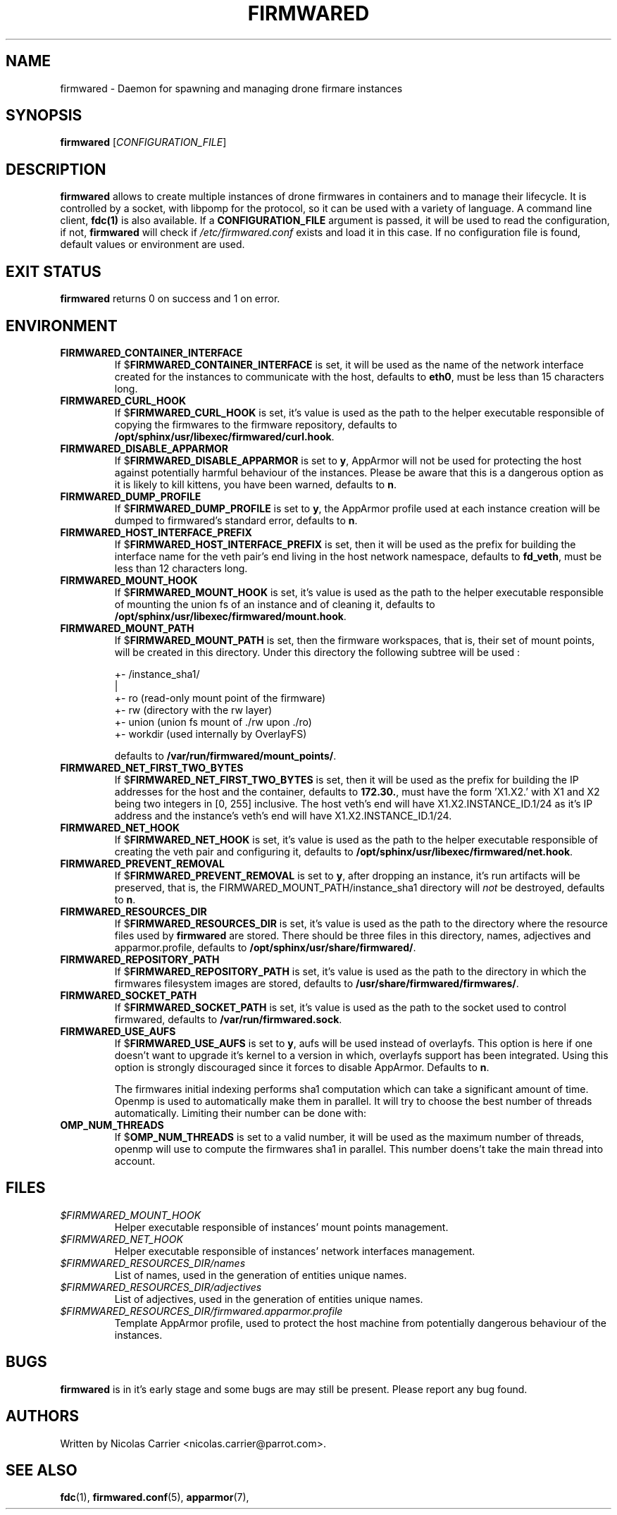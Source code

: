 .TH FIRMWARED 1
.SH NAME
firmwared \- Daemon for spawning and managing drone firmare instances
.SH SYNOPSIS
.B firmwared
[\fICONFIGURATION_FILE\fR]
.SH DESCRIPTION
.B firmwared
allows to create multiple instances of drone firmwares in containers and to
manage their lifecycle.
It is controlled by a socket, with libpomp for the protocol, so it can be used
with a variety of language.
A command line client,
.BR fdc(1)
is also available.
If a
.B CONFIGURATION_FILE
argument is passed, it will be used to read the configuration, if not,
.B firmwared
will check if
.I /etc/firmwared.conf
exists and load it in this case.
If no configuration file is found, default values or environment are used.
.SH EXIT STATUS
.B firmwared
returns 0 on success and 1 on error.
.SH ENVIRONMENT
.TP
.B FIRMWARED_CONTAINER_INTERFACE
If
.RB $ FIRMWARED_CONTAINER_INTERFACE
is set, it will be used as the name of the network interface created for the
instances to communicate with the host, defaults to
.BR eth0 ,
must be less than 15 characters long.
.TP
.B FIRMWARED_CURL_HOOK
If
.RB $ FIRMWARED_CURL_HOOK
is set, it's value is used as the path to the helper executable responsible of
copying the firmwares to the firmware repository, defaults to
.BR /opt/sphinx/usr/libexec/firmwared/curl.hook .
.TP
.B FIRMWARED_DISABLE_APPARMOR
If
.RB $ FIRMWARED_DISABLE_APPARMOR
is set to
.BR y ,
AppArmor will not be used for protecting the host against potentially harmful
behaviour of the instances.
Please be aware that this is a dangerous option as it is likely to kill kittens,
you have been warned, defaults to
.BR n .
.TP
.B FIRMWARED_DUMP_PROFILE
If
.RB $ FIRMWARED_DUMP_PROFILE
is set to
.BR y ,
the AppArmor profile used at each instance creation will be dumped to
firmwared's standard error, defaults to
.BR n .
.TP
.B FIRMWARED_HOST_INTERFACE_PREFIX
If
.RB $ FIRMWARED_HOST_INTERFACE_PREFIX
is set, then it will be used as the prefix for building the interface name for
the veth pair's end living in the host network namespace, defaults to
.BR fd_veth ,
must be less than 12 characters long.
.TP
.B FIRMWARED_MOUNT_HOOK
If
.RB $ FIRMWARED_MOUNT_HOOK
is set, it's value is used as the path to the helper executable responsible of
mounting the union fs of an instance and of cleaning it, defaults to
.BR /opt/sphinx/usr/libexec/firmwared/mount.hook .
.TP
.B FIRMWARED_MOUNT_PATH
If
.RB $ FIRMWARED_MOUNT_PATH
is set, then the firmware workspaces, that is, their set of mount points, will
be created in this directory.
Under this directory the following subtree will be used :

  +- /instance_sha1/
                   |
                   +- ro (read-only mount point of the firmware)
                   +- rw (directory with the rw layer)
                   +- union (union fs mount of ./rw upon ./ro)
                   +- workdir (used internally by OverlayFS)

defaults to
.BR /var/run/firmwared/mount_points/ .
.TP
.B FIRMWARED_NET_FIRST_TWO_BYTES
If
.RB $ FIRMWARED_NET_FIRST_TWO_BYTES
is set, then it will be used as the prefix for building the IP addresses for the
host and the container, defaults to
.BR 172.30. ,
must have the form 'X1.X2.' with X1 and X2 being two integers in [0, 255]
inclusive.
The host veth's end will have X1.X2.INSTANCE_ID.1/24 as it's IP address and the
instance's veth's end will have X1.X2.INSTANCE_ID.1/24.
.TP
.B FIRMWARED_NET_HOOK
If
.RB $ FIRMWARED_NET_HOOK
is set, it's value is used as the path to the helper executable responsible of
creating the veth pair and configuring it, defaults to
.BR /opt/sphinx/usr/libexec/firmwared/net.hook .
.TP
.B FIRMWARED_PREVENT_REMOVAL
If
.RB $ FIRMWARED_PREVENT_REMOVAL
is set to
.BR y ,
after dropping an instance, it's run artifacts will be preserved, that is, the
FIRMWARED_MOUNT_PATH/instance_sha1 directory will
.I not
be destroyed, defaults to
.BR n .
.TP
.B FIRMWARED_RESOURCES_DIR
If
.RB $ FIRMWARED_RESOURCES_DIR
is set, it's value is used as the path to the directory where the resource files
used by
.B firmwared
are stored.
There should be three files in this directory, names, adjectives and
apparmor.profile, defaults to
.BR /opt/sphinx/usr/share/firmwared/ .
.TP
.B FIRMWARED_REPOSITORY_PATH
If
.RB $ FIRMWARED_REPOSITORY_PATH
is set, it's value is used as the path to the directory in which the firmwares
filesystem images are stored, defaults to
.BR /usr/share/firmwared/firmwares/ .
.TP
.B FIRMWARED_SOCKET_PATH
If
.RB $ FIRMWARED_SOCKET_PATH
is set, it's value is used as the path to the socket used to control firmwared,
defaults to
.BR /var/run/firmwared.sock .
.TP
.B FIRMWARED_USE_AUFS
If
.RB $ FIRMWARED_USE_AUFS
is set to
.BR y ,
aufs will be used instead of overlayfs.
This option is here if one doesn't want to upgrade it's kernel to a version in
which, overlayfs support has been integrated.
Using this option is strongly discouraged since it forces to disable AppArmor.
Defaults to
.BR n .

The firmwares initial indexing performs sha1 computation which can take a
significant amount of time.
Openmp is used to automatically make them in parallel.
It will try to choose the best number of threads automatically.
Limiting their number can be done with:
.TP
.B OMP_NUM_THREADS
If
.RB $ OMP_NUM_THREADS
is set to a valid number, it will be used as the maximum number of threads,
openmp will use to compute the firmwares sha1 in parallel. This number doens't
take the main thread into account.

.SH FILES
.TP
.I $FIRMWARED_MOUNT_HOOK
Helper executable responsible of instances' mount points management.
.TP
.I $FIRMWARED_NET_HOOK
Helper executable responsible of instances' network interfaces management.
.TP
.I $FIRMWARED_RESOURCES_DIR/names
List of names, used in the generation of entities unique names.
.TP
.I $FIRMWARED_RESOURCES_DIR/adjectives
List of adjectives, used in the generation of entities unique names.
.TP
.I $FIRMWARED_RESOURCES_DIR/firmwared.apparmor.profile
Template AppArmor profile, used to protect the host machine from potentially
dangerous behaviour of the instances.

.SH BUGS
.B firmwared
is in it's early stage and some bugs are may still be present.
Please report any bug found.
.SH AUTHORS
Written by Nicolas Carrier <nicolas.carrier@parrot.com>.
.SH SEE ALSO
.BR fdc (1),
.BR firmwared.conf (5),
.BR apparmor (7),
